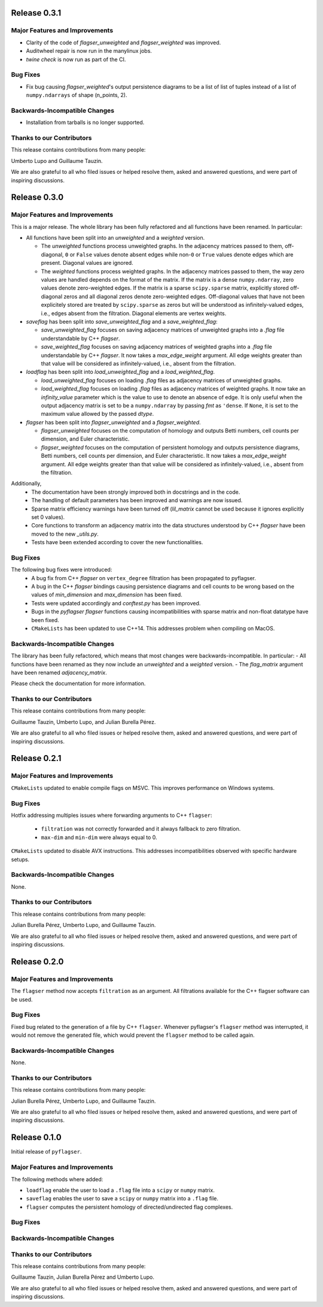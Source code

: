 Release 0.3.1
==============

Major Features and Improvements
-------------------------------
- Clarity of the code of `flagser_unweighted` and `flagser_weighted` was improved.
- Auditwheel repair is now run in the manylinux jobs.
- `twine check` is now run as part of the CI.

Bug Fixes
---------
- Fix bug causing `flagser_weighted`'s output persistence diagrams to be a list of list of tuples instead of a list of ``numpy.ndarrays`` of shape (n_points, 2).

Backwards-Incompatible Changes
------------------------------
- Installation from tarballs is no longer supported.

Thanks to our Contributors
--------------------------

This release contains contributions from many people:

Umberto Lupo and Guillaume Tauzin.

We are also grateful to all who filed issues or helped resolve them, asked and
answered questions, and were part of inspiring discussions.


Release 0.3.0
==============

Major Features and Improvements
-------------------------------

This is a major release. The whole library has been fully refactored and all functions have been renamed. In particular:

- All functions have been split into an `unweighted` and a `weighted` version.

  - The `unweighted` functions process unweighted graphs. In the adjacency matrices passed to them, off-diagonal, ``0`` or ``False`` values denote absent edges while non-``0`` or ``True`` values denote edges which are present. Diagonal values are ignored.
  - The `weighted` functions process weighted graphs. In the adjacency matrices passed to them, the way zero values are handled depends on the format of the matrix. If the matrix is a dense ``numpy.ndarray``, zero values denote zero-weighted edges. If the matrix is a sparse ``scipy.sparse`` matrix, explicitly stored off-diagonal zeros and all diagonal zeros denote zero-weighted edges. Off-diagonal values that have not been explicitely stored are treated by ``scipy.sparse`` as zeros but will be understood as infinitely-valued edges, i.e., edges absent from the filtration. Diagonal elements are vertex weights.

- `saveflag` has been split into `save_unweighted_flag` and a `save_weighted_flag`:

  - `save_unweighted_flag` focuses on saving adjacency matrices of unweighted graphs into a `.flag` file understandable by C++ `flagser`.
  - `save_weighted_flag` focuses on saving adjacency matrices of weighted graphs into a `.flag` file understandable by C++ `flagser`.  It now takes a `max_edge_weight` argument. All edge weights greater than that value will be considered as infinitely-valued, i.e., absent from the filtration.

- `loadflag` has been split into `load_unweighted_flag` and a `load_weighted_flag`.

  - `load_unweighted_flag` focuses on loading `.flag` files as adjacency matrices of unweighted graphs.
  - `load_weighted_flag` focuses on loading `.flag` files as adjacency matrices of weighted graphs. It now take an `infinity_value` parameter which is the value to use to denote an absence of edge. It is only useful when the output adjacency matrix is set to be a ``numpy.ndarray`` by passing `fmt` as ``'dense``. If ``None``, it is set to the maximum value allowed by the passed `dtype`.

- `flagser` has been split into `flagser_unweighted` and a `flagser_weighted`.

  - `flagser_unweighted` focuses on the computation of homology and outputs Betti numbers, cell counts per dimension, and Euler characteristic.
  - `flagser_weighted` focuses on the computation of persistent homology  and outputs persistence diagrams, Betti numbers, cell counts per dimension, and Euler characteristic. It now takes a `max_edge_weight` argument. All edge weights greater than that value will be considered as infinitely-valued, i.e., absent from the filtration.

Additionally,
 - The documentation have been strongly improved both in docstrings and in the code.
 - The handling of default parameters has been improved and warnings are now issued.
 - Sparse matrix efficiency warnings have been turned off (`lil_matrix` cannot be used because it ignores explicitly set 0 values).
 - Core functions to transform an adjacency matrix into the data structures understood by C++ `flagser` have been moved to the new `_utils.py`.
 - Tests have been extended according to cover the new functionalities.

Bug Fixes
---------

The following bug fixes were introduced:
 - A bug fix from C++ `flagser` on ``vertex_degree`` filtration has been propagated to pyflagser.
 - A bug in the C++ `flagser` bindings causing persistence diagrams and cell counts to be wrong based on the values of `min_dimension` and `max_dimension` has been fixed.
 - Tests were updated accordingly and `conftest.py` has been improved.
 - Bugs in the `pyflagser` `flagser` functions causing incompatibilities with sparse matrix and non-float datatype have been fixed.
 - ``CMakeLists`` has been updated to use C++14. This addresses problem when compiling on MacOS.

Backwards-Incompatible Changes
------------------------------

The library has been fully refactored, which means that most changes were backwards-incompatible. In particular:
- All functions have been renamed as they now include an `unweighted` and a `weighted` version.
- The `flag_matrix` argument have been renamed `adjacency_matrix`.

Please check the documentation for more information.

Thanks to our Contributors
--------------------------

This release contains contributions from many people:

Guillaume Tauzin, Umberto Lupo, and Julian Burella Pérez.

We are also grateful to all who filed issues or helped resolve them, asked and
answered questions, and were part of inspiring discussions.


Release 0.2.1
==============

Major Features and Improvements
-------------------------------

``CMakeLists`` updated to enable compile flags on MSVC. This improves performance on Windows systems.

Bug Fixes
---------

Hotfix addressing multiples issues where forwarding arguments to C++ ``flagser``:

 - ``filtration`` was not correctly forwarded and it always fallback to zero filtration.
 - ``max-dim`` and ``min-dim`` were always equal to 0.

``CMakeLists`` updated to disable AVX instructions. This addresses incompatibilities observed with specific hardware setups.

Backwards-Incompatible Changes
------------------------------

None.

Thanks to our Contributors
--------------------------

This release contains contributions from many people:

Julian Burella Pérez, Umberto Lupo, and Guillaume Tauzin.

We are also grateful to all who filed issues or helped resolve them, asked and
answered questions, and were part of inspiring discussions.


Release 0.2.0
==============

Major Features and Improvements
-------------------------------

The ``flagser`` method now accepts ``filtration`` as an argument. All filtrations available for the C++ flagser software can be used.

Bug Fixes
---------

Fixed bug related to the generation of a file by C++ ``flagser``. Whenever pyflagser's ``flagser`` method was interrupted, it would not remove the generated file, which would prevent the ``flagser`` method to be called again.

Backwards-Incompatible Changes
------------------------------

None.

Thanks to our Contributors
--------------------------

This release contains contributions from many people:

Julian Burella Pérez, Umberto Lupo, and Guillaume Tauzin.

We are also grateful to all who filed issues or helped resolve them, asked and
answered questions, and were part of inspiring discussions.


Release 0.1.0
==============

Initial release of ``pyflagser``.

Major Features and Improvements
-------------------------------

The following methods where added:

-  ``loadflag`` enable the user to load a ``.flag`` file into a ``scipy`` or ``numpy`` matrix.
-  ``saveflag`` enables the user to save a ``scipy`` or ``numpy`` matrix into a ``.flag`` file.
-  ``flagser`` computes the persistent homology of directed/undirected flag complexes.

Bug Fixes
---------


Backwards-Incompatible Changes
------------------------------


Thanks to our Contributors
--------------------------

This release contains contributions from many people:

Guillaume Tauzin, Julian Burella Pérez and Umberto Lupo.

We are also grateful to all who filed issues or helped resolve them, asked and
answered questions, and were part of inspiring discussions.
